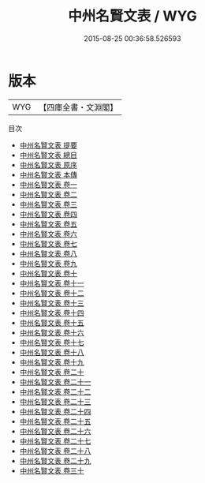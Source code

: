 #+TITLE: 中州名賢文表 / WYG
#+DATE: 2015-08-25 00:36:58.526593
* 版本
 |       WYG|【四庫全書・文淵閣】|
目次
 - [[file:KR4h0101_000.txt::000-1a][中州名賢文表 提要]]
 - [[file:KR4h0101_000.txt::000-3a][中州名賢文表 總目]]
 - [[file:KR4h0101_000.txt::000-12a][中州名賢文表 原序]]
 - [[file:KR4h0101_000.txt::000-17a][中州名賢文表 本傳]]
 - [[file:KR4h0101_001.txt::001-1a][中州名賢文表 卷一]]
 - [[file:KR4h0101_002.txt::002-1a][中州名賢文表 卷二]]
 - [[file:KR4h0101_003.txt::003-1a][中州名賢文表 卷三]]
 - [[file:KR4h0101_004.txt::004-1a][中州名賢文表 卷四]]
 - [[file:KR4h0101_005.txt::005-1a][中州名賢文表 卷五]]
 - [[file:KR4h0101_006.txt::006-1a][中州名賢文表 卷六]]
 - [[file:KR4h0101_007.txt::007-1a][中州名賢文表 卷七]]
 - [[file:KR4h0101_008.txt::008-1a][中州名賢文表 卷八]]
 - [[file:KR4h0101_009.txt::009-1a][中州名賢文表 卷九]]
 - [[file:KR4h0101_010.txt::010-1a][中州名賢文表 卷十]]
 - [[file:KR4h0101_011.txt::011-1a][中州名賢文表 卷十一]]
 - [[file:KR4h0101_012.txt::012-1a][中州名賢文表 卷十二]]
 - [[file:KR4h0101_013.txt::013-1a][中州名賢文表 卷十三]]
 - [[file:KR4h0101_014.txt::014-1a][中州名賢文表 卷十四]]
 - [[file:KR4h0101_015.txt::015-1a][中州名賢文表 卷十五]]
 - [[file:KR4h0101_016.txt::016-1a][中州名賢文表 卷十六]]
 - [[file:KR4h0101_017.txt::017-1a][中州名賢文表 卷十七]]
 - [[file:KR4h0101_018.txt::018-1a][中州名賢文表 卷十八]]
 - [[file:KR4h0101_019.txt::019-1a][中州名賢文表 卷十九]]
 - [[file:KR4h0101_020.txt::020-1a][中州名賢文表 卷二十]]
 - [[file:KR4h0101_021.txt::021-1a][中州名賢文表 卷二十一]]
 - [[file:KR4h0101_022.txt::022-1a][中州名賢文表 卷二十二]]
 - [[file:KR4h0101_023.txt::023-1a][中州名賢文表 卷二十三]]
 - [[file:KR4h0101_024.txt::024-1a][中州名賢文表 卷二十四]]
 - [[file:KR4h0101_025.txt::025-1a][中州名賢文表 卷二十五]]
 - [[file:KR4h0101_026.txt::026-1a][中州名賢文表 卷二十六]]
 - [[file:KR4h0101_027.txt::027-1a][中州名賢文表 卷二十七]]
 - [[file:KR4h0101_028.txt::028-1a][中州名賢文表 卷二十八]]
 - [[file:KR4h0101_029.txt::029-1a][中州名賢文表 卷二十九]]
 - [[file:KR4h0101_030.txt::030-1a][中州名賢文表 卷三十]]
